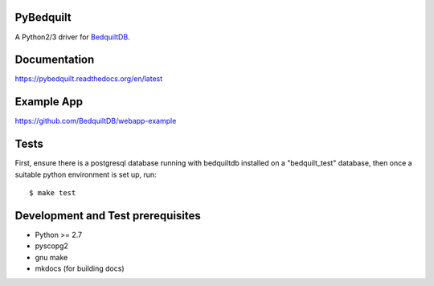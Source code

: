PyBedquilt
==========

A Python2/3 driver for BedquiltDB_.

.. _BedquiltDB: http://bedquiltdb.github.io


Documentation
=============

https://pybedquilt.readthedocs.org/en/latest


Example App
===========

https://github.com/BedquiltDB/webapp-example


Tests
=====

First, ensure there is a postgresql database running with bedquiltdb installed
on a "bedquilt_test" database, then once a suitable python environment is set up, run::
   $ make test


Development and Test prerequisites
=========================

- Python >= 2.7
- pyscopg2
- gnu make
- mkdocs (for building docs)

